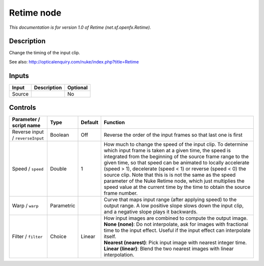 .. _net.sf.openfx.Retime:

.. raw:: html

   <!-- Do not edit this file! It is generated automatically by Natron itself. -->

Retime node
===========

|pluginIcon| 

*This documentation is for version 1.0 of Retime (net.sf.openfx.Retime).*

Description
-----------

Change the timing of the input clip.

See also: http://opticalenquiry.com/nuke/index.php?title=Retime

Inputs
------

+--------+-------------+----------+
| Input  | Description | Optional |
+========+=============+==========+
| Source |             | No       |
+--------+-------------+----------+

Controls
--------

.. tabularcolumns:: |>{\raggedright}p{0.2\columnwidth}|>{\raggedright}p{0.06\columnwidth}|>{\raggedright}p{0.07\columnwidth}|p{0.63\columnwidth}|

.. cssclass:: longtable

+----------------------------------+------------+---------+-----------------------------------------------------------------------------------------------------------------------------------------------------------------------------------------------------------------------------------------------------------------------------------------------------------------------------------------------------------------------------------------------------------------------------------------------------------------------------------------------------------------------------+
| Parameter / script name          | Type       | Default | Function                                                                                                                                                                                                                                                                                                                                                                                                                                                                                                                    |
+==================================+============+=========+=============================================================================================================================================================================================================================================================================================================================================================================================================================================================================================================================+
| Reverse input / ``reverseInput`` | Boolean    | Off     | Reverse the order of the input frames so that last one is first                                                                                                                                                                                                                                                                                                                                                                                                                                                             |
+----------------------------------+------------+---------+-----------------------------------------------------------------------------------------------------------------------------------------------------------------------------------------------------------------------------------------------------------------------------------------------------------------------------------------------------------------------------------------------------------------------------------------------------------------------------------------------------------------------------+
| Speed / ``speed``                | Double     | 1       | How much to change the speed of the input clip. To determine which input frame is taken at a given time, the speed is integrated from the beginning of the source frame range to the given time, so that speed can be animated to locally accelerate (speed > 1), decelerate (speed < 1) or reverse (speed < 0) the source clip. Note that this is is not the same as the speed parameter of the Nuke Retime node, which just multiplies the speed value at the current time by the time to obtain the source frame number. |
+----------------------------------+------------+---------+-----------------------------------------------------------------------------------------------------------------------------------------------------------------------------------------------------------------------------------------------------------------------------------------------------------------------------------------------------------------------------------------------------------------------------------------------------------------------------------------------------------------------------+
| Warp / ``warp``                  | Parametric |         | Curve that maps input range (after applying speed) to the output range. A low positive slope slows down the input clip, and a negative slope plays it backwards.                                                                                                                                                                                                                                                                                                                                                            |
+----------------------------------+------------+---------+-----------------------------------------------------------------------------------------------------------------------------------------------------------------------------------------------------------------------------------------------------------------------------------------------------------------------------------------------------------------------------------------------------------------------------------------------------------------------------------------------------------------------------+
| Filter / ``filter``              | Choice     | Linear  | | How input images are combined to compute the output image.                                                                                                                                                                                                                                                                                                                                                                                                                                                                |
|                                  |            |         | | **None (none)**: Do not interpolate, ask for images with fractional time to the input effect. Useful if the input effect can interpolate itself.                                                                                                                                                                                                                                                                                                                                                                          |
|                                  |            |         | | **Nearest (nearest)**: Pick input image with nearest integer time.                                                                                                                                                                                                                                                                                                                                                                                                                                                        |
|                                  |            |         | | **Linear (linear)**: Blend the two nearest images with linear interpolation.                                                                                                                                                                                                                                                                                                                                                                                                                                              |
+----------------------------------+------------+---------+-----------------------------------------------------------------------------------------------------------------------------------------------------------------------------------------------------------------------------------------------------------------------------------------------------------------------------------------------------------------------------------------------------------------------------------------------------------------------------------------------------------------------------+

.. |pluginIcon| image:: net.sf.openfx.Retime.png
   :width: 10.0%
